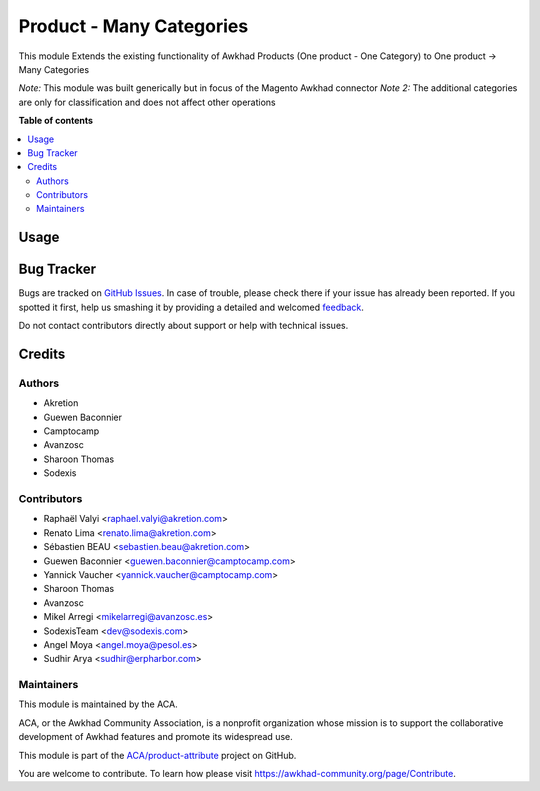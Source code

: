 =========================
Product - Many Categories
=========================

.. !!!!!!!!!!!!!!!!!!!!!!!!!!!!!!!!!!!!!!!!!!!!!!!!!!!!
   !! This file is generated by oca-gen-addon-readme !!
   !! changes will be overwritten.                   !!
   !!!!!!!!!!!!!!!!!!!!!!!!!!!!!!!!!!!!!!!!!!!!!!!!!!!!

.. |badge1| image:: https://img.shields.io/badge/maturity-Beta-yellow.png
    :target: https://awkhad-community.org/page/development-status
    :alt: Beta
.. |badge2| image:: https://img.shields.io/badge/licence-AGPL--3-blue.png
    :target: http://www.gnu.org/licenses/agpl-3.0-standalone.html
    :alt: License: AGPL-3
.. |badge3| image:: https://img.shields.io/badge/github-ACA%2Fproduct--attribute-lightgray.png?logo=github
    :target: https://github.com/ACA/product-attribute/tree/12.0/product_multi_category
    :alt: ACA/product-attribute
.. |badge4| image:: https://img.shields.io/badge/weblate-Translate%20me-F47D42.png
    :target: https://translation.awkhad-community.org/projects/product-attribute-12-0/product-attribute-12-0-product_multi_category
    :alt: Translate me on Weblate
.. |badge5| image:: https://img.shields.io/badge/runbot-Try%20me-875A7B.png
    :target: https://runbot.awkhad-community.org/runbot/135/12.0
    :alt: Try me on Runbot

|badge1| |badge2| |badge3| |badge4| |badge5| 

This module Extends the existing functionality of Awkhad Products
(One product - One Category) to One product -> Many Categories

*Note:* This module was built generically but in focus of the Magento
Awkhad connector
*Note 2:* The additional categories are only for classification and does
not affect other operations

**Table of contents**

.. contents::
   :local:

Usage
=====

.. image:: https://awkhad-community.org/website/image/ir.attachment/5784_f2813bd/datas
   :alt: Try me on Runbot
   :target: https://runbot.awkhad-community.org/runbot/135/12.0

Bug Tracker
===========

Bugs are tracked on `GitHub Issues <https://github.com/ACA/product-attribute/issues>`_.
In case of trouble, please check there if your issue has already been reported.
If you spotted it first, help us smashing it by providing a detailed and welcomed
`feedback <https://github.com/ACA/product-attribute/issues/new?body=module:%20product_multi_category%0Aversion:%2012.0%0A%0A**Steps%20to%20reproduce**%0A-%20...%0A%0A**Current%20behavior**%0A%0A**Expected%20behavior**>`_.

Do not contact contributors directly about support or help with technical issues.

Credits
=======

Authors
~~~~~~~

* Akretion
* Guewen Baconnier
* Camptocamp
* Avanzosc
* Sharoon Thomas
* Sodexis

Contributors
~~~~~~~~~~~~

* Raphaël Valyi <raphael.valyi@akretion.com>
* Renato Lima <renato.lima@akretion.com>
* Sébastien BEAU <sebastien.beau@akretion.com>
* Guewen Baconnier <guewen.baconnier@camptocamp.com>
* Yannick Vaucher <yannick.vaucher@camptocamp.com>
* Sharoon Thomas
* Avanzosc
* Mikel Arregi <mikelarregi@avanzosc.es>
* SodexisTeam <dev@sodexis.com>
* Angel Moya <angel.moya@pesol.es>
* Sudhir Arya <sudhir@erpharbor.com>

Maintainers
~~~~~~~~~~~

This module is maintained by the ACA.

.. image:: https://awkhad-community.org/logo.png
   :alt: Awkhad Community Association
   :target: https://awkhad-community.org

ACA, or the Awkhad Community Association, is a nonprofit organization whose
mission is to support the collaborative development of Awkhad features and
promote its widespread use.

This module is part of the `ACA/product-attribute <https://github.com/ACA/product-attribute/tree/12.0/product_multi_category>`_ project on GitHub.

You are welcome to contribute. To learn how please visit https://awkhad-community.org/page/Contribute.
